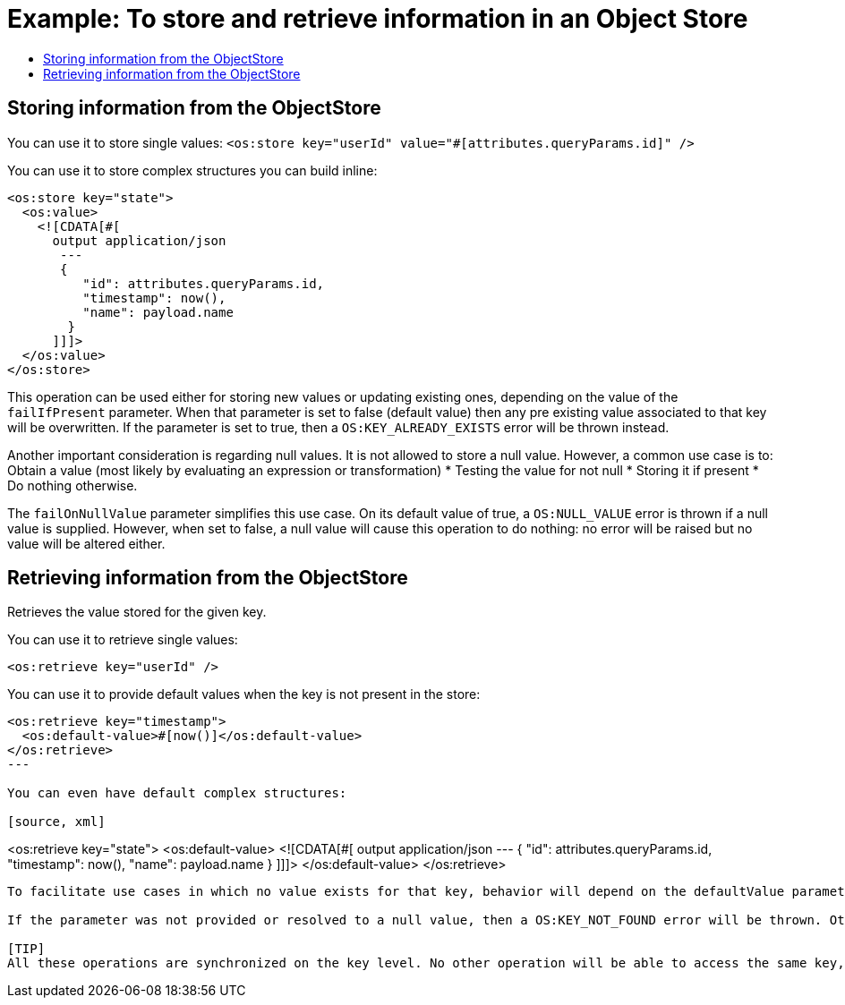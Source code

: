 = Example: To store and retrieve information in an Object Store
:keywords: ObjectStore, store, retrieve
:toc:
:toc-title:

toc::[]

== Storing information from the ObjectStore

You can use it to store single values:
`<os:store key="userId" value="#[attributes.queryParams.id]" />`

You can use it to store complex structures you can build inline:

[source, xml]
----
<os:store key="state">
  <os:value>
    <![CDATA[#[
      output application/json
       ---
       {
          "id": attributes.queryParams.id,
          "timestamp": now(),
          "name": payload.name
        }
      ]]]>
  </os:value>
</os:store>
----


This operation can be used either for storing new values or updating existing ones, depending on the value of the `failIfPresent` parameter. When that parameter is set to false (default value) then any pre existing value associated to that key will be overwritten. If the parameter is set to true, then a `OS:KEY_ALREADY_EXISTS` error will be thrown instead.

Another important consideration is regarding null values. It is not allowed to store a null value. However, a common use case is to:
Obtain a value (most likely by evaluating an expression or transformation)
* Testing the value for not null
* Storing it if present
* Do nothing otherwise.

The `failOnNullValue` parameter simplifies this use case. On its default value of true, a `OS:NULL_VALUE` error is thrown if a null value is supplied. However, when set to false, a null value will cause this operation to do nothing: no error will be raised but no value will be altered either.

== Retrieving information from the ObjectStore

Retrieves the value stored for the given key.

You can use it to retrieve single values:

[source, xml]
----
<os:retrieve key="userId" />
----

You can use it to provide default values when the key is not present in the store:

[source, xml]
----
<os:retrieve key="timestamp">
  <os:default-value>#[now()]</os:default-value>
</os:retrieve>
---

You can even have default complex structures:

[source, xml]
----
<os:retrieve key="state">
  <os:default-value>
    <![CDATA[#[
     output application/json
     ---
     {
        "id": attributes.queryParams.id,
        "timestamp": now(),
        "name": payload.name
      }
    ]]]>
  </os:default-value>
</os:retrieve>
----

To facilitate use cases in which no value exists for that key, behavior will depend on the defaultValue parameter.

If the parameter was not provided or resolved to a null value, then a OS:KEY_NOT_FOUND error will be thrown. Otherwise, the defaultValue will be returned BUT keep in mind that such value WILL NOT be stored.

[TIP]
All these operations are synchronized on the key level. No other operation will be able to access the same key, on the same object store while this operation is running. If the runtime is running on cluster mode, this synchronization is also guaranteed across nodes.
